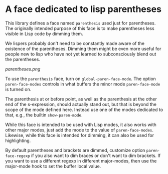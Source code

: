 * A face dedicated to lisp parentheses

This library defines a face named ~parenthesis~ used just for
parentheses.  The originally intended purpose of this face is
to make parentheses less visible in Lisp code by dimming them.

We lispers probably don't need to be constantly made aware of the
existence of the parentheses.  Dimming them might be even more
useful for people new to lisp who have not yet learned to
subconsciously blend out the parentheses.

[[parentheses.png]]

To use the ~parenthesis~ face, turn on ~global-paren-face-mode~.
The option ~paren-face-modes~ controls in what buffers the minor
mode ~paren-face-mode~ is turned on.

The parenthesis at or before point, as well as the parenthesis at
the other end of the s-expression, should actually stand out, but
that is beyond the scope of the mode defined here.  Instead use one
of the modes dedicated to that, e.g., the builtin ~show-paren-mode~.

While this face is intended to be used with Lisp modes, it also
works with other major modes, just add the mode to the value of
~paren-face-modes~.  Likewise, while this face is intended for
dimming, it can also be used for highlighting.

By default parentheses and brackets are dimmed, customize option
~paren-face-regexp~ if you also want to dim braces or don't want to
dim brackets.  If you want to use a different regexp in different
major-modes, then use the major-mode hook to set the buffer local
value.

#+html: <br><br>
#+html: <a href="https://github.com/tarsius/paren-face/actions/workflows/compile.yml"><img alt="Compile" src="https://github.com/tarsius/paren-face/actions/workflows/compile.yml/badge.svg"/></a>
#+html: <a href="https://stable.melpa.org/#/paren-face"><img alt="MELPA Stable" src="https://stable.melpa.org/packages/paren-face-badge.svg"/></a>
#+html: <a href="https://melpa.org/#/paren-face"><img alt="MELPA" src="https://melpa.org/packages/paren-face-badge.svg"/></a>
